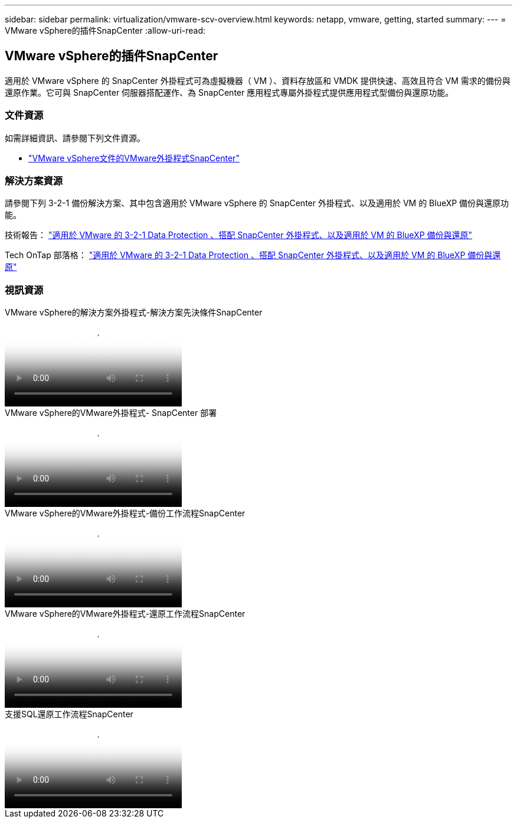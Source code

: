 ---
sidebar: sidebar 
permalink: virtualization/vmware-scv-overview.html 
keywords: netapp, vmware, getting, started 
summary:  
---
= VMware vSphere的插件SnapCenter
:allow-uri-read: 




== VMware vSphere的插件SnapCenter

[role="lead"]
適用於 VMware vSphere 的 SnapCenter 外掛程式可為虛擬機器（ VM ）、資料存放區和 VMDK 提供快速、高效且符合 VM 需求的備份與還原作業。它可與 SnapCenter 伺服器搭配運作、為 SnapCenter 應用程式專屬外掛程式提供應用程式型備份與還原功能。



=== 文件資源

如需詳細資訊、請參閱下列文件資源。

* link:https://docs.netapp.com/us-en/sc-plugin-vmware-vsphere/["VMware vSphere文件的VMware外掛程式SnapCenter"]




=== 解決方案資源

請參閱下列 3-2-1 備份解決方案、其中包含適用於 VMware vSphere 的 SnapCenter 外掛程式、以及適用於 VM 的 BlueXP 備份與還原功能。

技術報告： link:../ehc/bxp-scv-hybrid-solution.html["適用於 VMware 的 3-2-1 Data Protection 、搭配 SnapCenter 外掛程式、以及適用於 VM 的 BlueXP 備份與還原"]

Tech OnTap 部落格： link:https://community.netapp.com/t5/Tech-ONTAP-Blogs/3-2-1-Data-Protection-for-VMware-with-SnapCenter-Plug-in-and-BlueXP-backup-and/ba-p/446180["適用於 VMware 的 3-2-1 Data Protection 、搭配 SnapCenter 外掛程式、以及適用於 VM 的 BlueXP 備份與還原"]



=== 視訊資源

.VMware vSphere的解決方案外掛程式-解決方案先決條件SnapCenter
video::38881de9-9ab5-4a8e-a17d-b01200fade6a[panopto]
.VMware vSphere的VMware外掛程式- SnapCenter 部署
video::10cbcf2c-9964-41aa-ad7f-b01200faca01[panopto]
.VMware vSphere的VMware外掛程式-備份工作流程SnapCenter
video::b7272f18-c424-4cc3-bc0d-b01200faaf25[panopto]
.VMware vSphere的VMware外掛程式-還原工作流程SnapCenter
video::ed41002e-585c-445d-a60c-b01200fb1188[panopto]
.支援SQL還原工作流程SnapCenter
video::8df4ad1f-83ad-448b-9405-b01200fb2567[panopto]